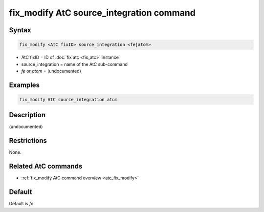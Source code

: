 .. index:: fix_modify AtC source_integration

fix_modify AtC source_integration command
=========================================

Syntax
""""""

.. code-block:: LAMMPS

   fix_modify <AtC fixID> source_integration <fe|atom>

* AtC fixID = ID of :doc:`fix atc <fix_atc>` instance
* source_integration = name of the AtC sub-command
* *fe* or *atom* = (undocumented)

Examples
""""""""

.. code-block:: LAMMPS

   fix_modify AtC source_integration atom

Description
"""""""""""

(undocumented)

Restrictions
""""""""""""

None.

Related AtC commands
""""""""""""""""""""

- :ref:`fix_modify AtC command overview <atc_fix_modify>`

Default
"""""""

Default is *fe*
